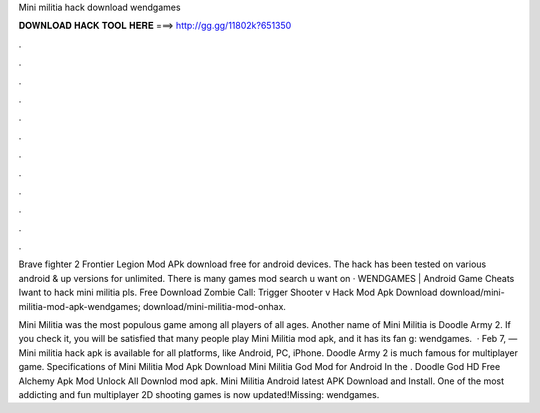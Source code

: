 Mini militia hack download wendgames



𝐃𝐎𝐖𝐍𝐋𝐎𝐀𝐃 𝐇𝐀𝐂𝐊 𝐓𝐎𝐎𝐋 𝐇𝐄𝐑𝐄 ===> http://gg.gg/11802k?651350



.



.



.



.



.



.



.



.



.



.



.



.

Brave fighter 2 Frontier Legion Mod APk download free for android devices. The hack has been tested on various android & up versions for unlimited. There is many games mod search u want on  · WENDGAMES | Android Game Cheats Iwant to hack mini militia pls. Free Download Zombie Call: Trigger Shooter v Hack Mod Apk Download download/mini-militia-mod-apk-wendgames; download/mini-militia-mod-onhax.

Mini Militia was the most populous game among all players of all ages. Another name of Mini Militia is Doodle Army 2. If you check it, you will be satisfied that many people play Mini Militia mod apk, and it has its fan g: wendgames.  · Feb 7, — Mini militia hack apk is available for all platforms, like Android, PC, iPhone. Doodle Army 2 is much famous for multiplayer game. Specifications of Mini Militia Mod Apk Download Mini Militia God Mod for Android In the . Doodle God HD Free Аlchemy Apk Mod Unlock All Downlod mod apk. Mini Militia Android latest APK Download and Install. One of the most addicting and fun multiplayer 2D shooting games is now updated!Missing: wendgames.
